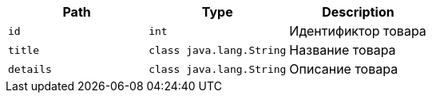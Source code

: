 |===
|Path|Type|Description

|`+id+`
|`+int+`
|Идентификтор товара

|`+title+`
|`+class java.lang.String+`
|Название товара

|`+details+`
|`+class java.lang.String+`
|Описание товара

|===